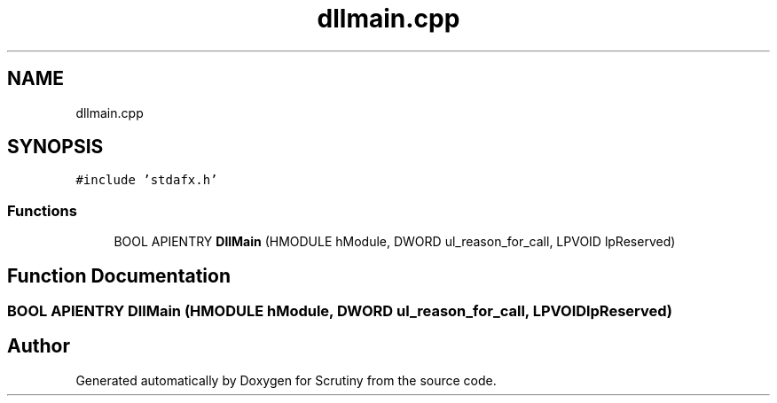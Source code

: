.TH "dllmain.cpp" 3 "Fri Sep 7 2018" "Version 0.01" "Scrutiny" \" -*- nroff -*-
.ad l
.nh
.SH NAME
dllmain.cpp
.SH SYNOPSIS
.br
.PP
\fC#include 'stdafx\&.h'\fP
.br

.SS "Functions"

.in +1c
.ti -1c
.RI "BOOL APIENTRY \fBDllMain\fP (HMODULE hModule, DWORD ul_reason_for_call, LPVOID lpReserved)"
.br
.in -1c
.SH "Function Documentation"
.PP 
.SS "BOOL APIENTRY DllMain (HMODULE hModule, DWORD ul_reason_for_call, LPVOID lpReserved)"

.SH "Author"
.PP 
Generated automatically by Doxygen for Scrutiny from the source code\&.
